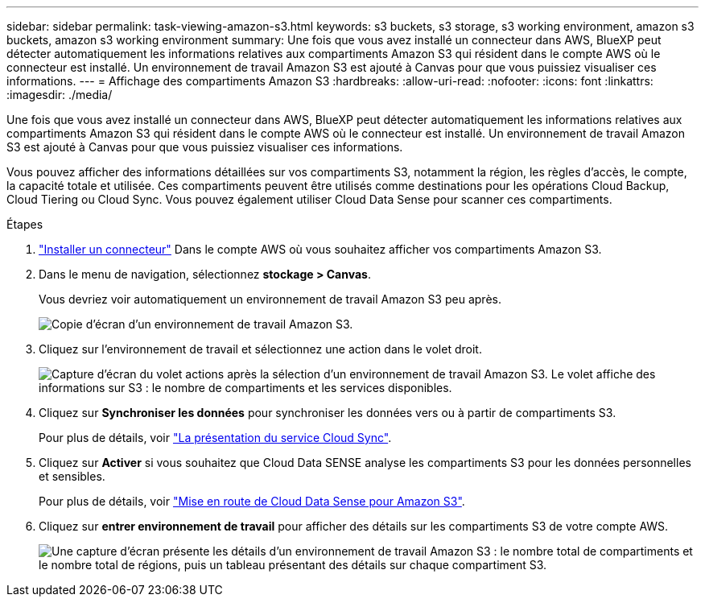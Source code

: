 ---
sidebar: sidebar 
permalink: task-viewing-amazon-s3.html 
keywords: s3 buckets, s3 storage, s3 working environment, amazon s3 buckets, amazon s3 working environment 
summary: Une fois que vous avez installé un connecteur dans AWS, BlueXP peut détecter automatiquement les informations relatives aux compartiments Amazon S3 qui résident dans le compte AWS où le connecteur est installé. Un environnement de travail Amazon S3 est ajouté à Canvas pour que vous puissiez visualiser ces informations. 
---
= Affichage des compartiments Amazon S3
:hardbreaks:
:allow-uri-read: 
:nofooter: 
:icons: font
:linkattrs: 
:imagesdir: ./media/


[role="lead"]
Une fois que vous avez installé un connecteur dans AWS, BlueXP peut détecter automatiquement les informations relatives aux compartiments Amazon S3 qui résident dans le compte AWS où le connecteur est installé. Un environnement de travail Amazon S3 est ajouté à Canvas pour que vous puissiez visualiser ces informations.

Vous pouvez afficher des informations détaillées sur vos compartiments S3, notamment la région, les règles d'accès, le compte, la capacité totale et utilisée. Ces compartiments peuvent être utilisés comme destinations pour les opérations Cloud Backup, Cloud Tiering ou Cloud Sync. Vous pouvez également utiliser Cloud Data Sense pour scanner ces compartiments.

.Étapes
. link:task-creating-connectors-aws.html["Installer un connecteur"] Dans le compte AWS où vous souhaitez afficher vos compartiments Amazon S3.
. Dans le menu de navigation, sélectionnez *stockage > Canvas*.
+
Vous devriez voir automatiquement un environnement de travail Amazon S3 peu après.

+
image:screenshot_s3_we.gif["Copie d'écran d'un environnement de travail Amazon S3."]

. Cliquez sur l'environnement de travail et sélectionnez une action dans le volet droit.
+
image:screenshot_s3_actions.gif["Capture d'écran du volet actions après la sélection d'un environnement de travail Amazon S3. Le volet affiche des informations sur S3 : le nombre de compartiments et les services disponibles."]

. Cliquez sur *Synchroniser les données* pour synchroniser les données vers ou à partir de compartiments S3.
+
Pour plus de détails, voir https://docs.netapp.com/us-en/cloud-manager-sync/concept-cloud-sync.html["La présentation du service Cloud Sync"^].

. Cliquez sur *Activer* si vous souhaitez que Cloud Data SENSE analyse les compartiments S3 pour les données personnelles et sensibles.
+
Pour plus de détails, voir https://docs.netapp.com/us-en/cloud-manager-data-sense/task-scanning-s3.html["Mise en route de Cloud Data Sense pour Amazon S3"^].

. Cliquez sur *entrer environnement de travail* pour afficher des détails sur les compartiments S3 de votre compte AWS.
+
image:screenshot_amazon_s3.gif["Une capture d'écran présente les détails d'un environnement de travail Amazon S3 : le nombre total de compartiments et le nombre total de régions, puis un tableau présentant des détails sur chaque compartiment S3."]


